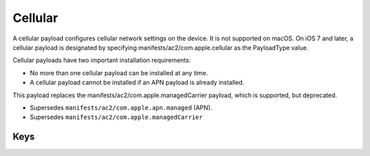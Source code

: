 Cellular
========

A cellular payload configures cellular network settings on the device.
It is not supported on macOS. On iOS 7 and later, a cellular payload is designated by specifying manifests/ac2/com.apple.cellular as the PayloadType value.

Cellular payloads have two important installation requirements:

- No more than one cellular payload can be installed at any time.
- A cellular payload cannot be installed if an APN payload is already installed.

This payload replaces the manifests/ac2/com.apple.managedCarrier payload, which is supported, but deprecated.

- Supersedes ``manifests/ac2/com.apple.apn.managed`` (APN).
- Supersedes ``manifests/ac2/com.apple.managedCarrier``

.. pfm:: manifests/ac2/com.apple.cellular manifest.plist

Keys
----

.. pfmkey:: APNs manifests/ac2/com.apple.cellular manifest.plist
.. pfmkey:: AttachAPN manifests/ac2/com.apple.cellular manifest.plist